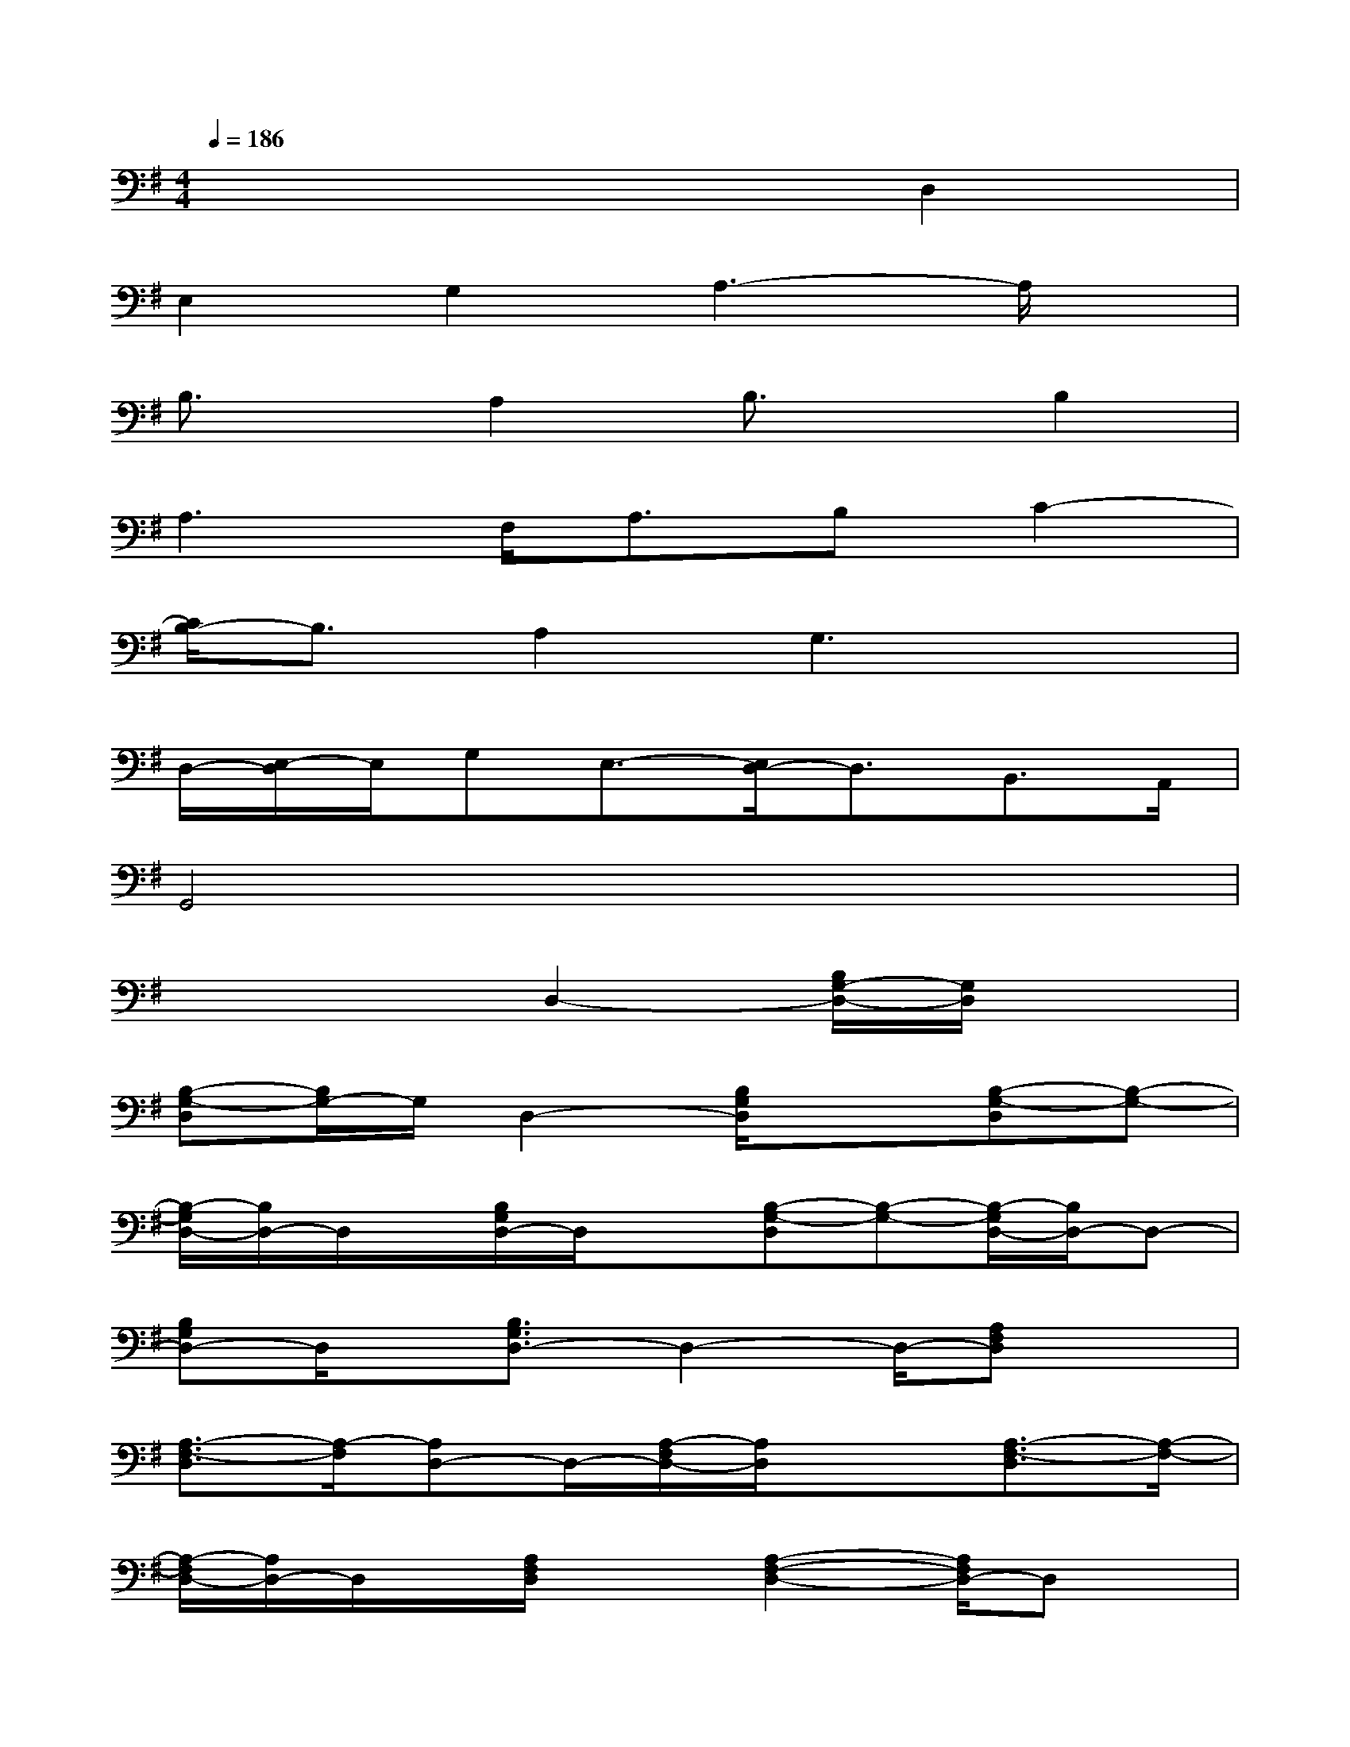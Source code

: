 X:1
T:
M:4/4
L:1/8
Q:1/4=186
K:G%1sharps
V:1
x6D,2|
E,2G,2A,3-A,/2x/2|
B,3/2x/2A,2B,3/2x/2B,2|
A,3F,<A,B,C2-|
[C/2B,/2-]B,3/2A,2G,3x|
D,/2-[E,/2-D,/2]E,/2G,E,3/2-[E,/2D,/2-]D,3/2B,,>A,,|
G,,4x4|
x4D,2-[B,/2G,/2-D,/2-][G,/2D,/2]x|
[B,-G,-D,][B,/2G,/2-]G,/2D,2-[B,/2G,/2D,/2]x3/2[B,-G,-D,][B,-G,-]|
[B,/2-G,/2D,/2-][B,/2D,/2-]D,/2x/2[B,/2G,/2D,/2-]D,/2x[B,-G,-D,][B,-G,-][B,/2-G,/2D,/2-][B,/2D,/2-]D,-|
[B,G,D,-]D,/2x/2[B,3/2G,3/2D,3/2-]D,2-D,/2-[A,F,D,]x|
[A,3/2-F,3/2-D,3/2][A,/2-F,/2][A,D,-]D,/2-[A,/2-F,/2D,/2-][A,/2D,/2]x3/2[A,3/2-F,3/2-D,3/2][A,/2-F,/2-]|
[A,/2-F,/2D,/2-][A,/2D,/2-]D,/2x/2[A,/2F,/2D,/2]x3/2[A,2-F,2-D,2-][A,/2F,/2D,/2-]D,x/2|
[A,/2F,/2D,/2-]D,/2x[A,-F,-D,][A,/2-F,/2-][A,3/2F,3/2D,3/2-]D,/2x/2[A,/2F,/2D,/2]x3/2|
[A,-F,-D,][A,-F,-][A,F,D,-]D,/2x/2[A,/2F,/2D,/2]x3/2[A,-F,-D,][A,-F,-]|
[A,/2-F,/2D,/2-][A,/2D,/2-]D,-[A,/2F,/2D,/2]x3/2[A,-F,-D,][A,-F,-][A,/2-F,/2D,/2-][A,/2D,/2-]D,-